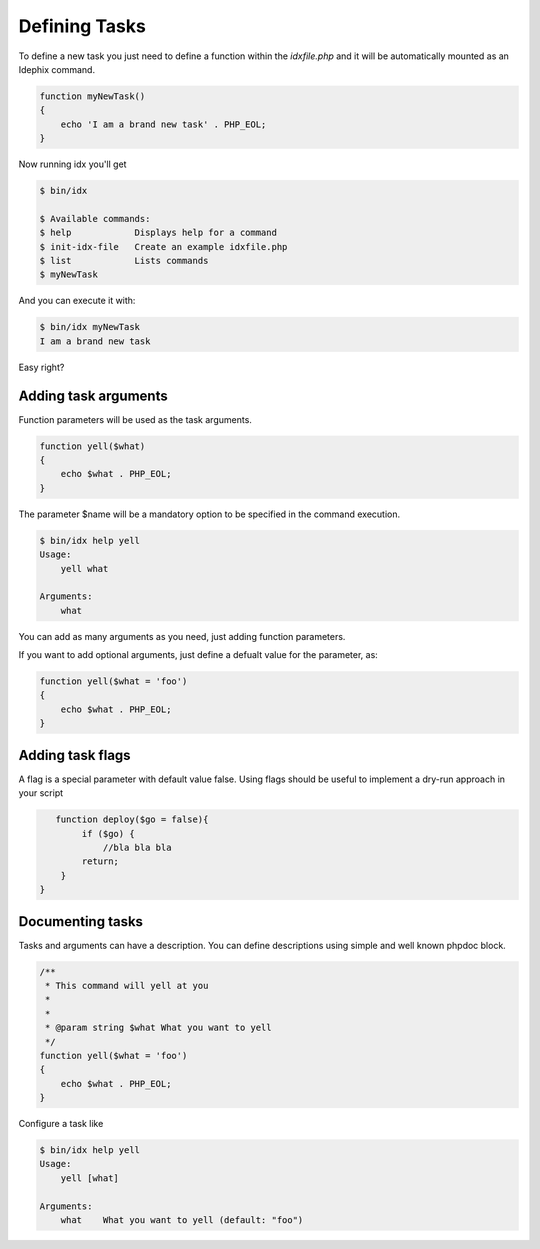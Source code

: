 .. _writing_tasks:

Defining Tasks
==============

To define a new task you just need to define a function within the `idxfile.php` and
it will be automatically mounted as an Idephix command.

.. code-block:: php

    function myNewTask()
    {
        echo 'I am a brand new task' . PHP_EOL;
    }

Now running idx you'll get

.. code-block:: bash

    $ bin/idx

    $ Available commands:
    $ help            Displays help for a command
    $ init-idx-file   Create an example idxfile.php
    $ list            Lists commands
    $ myNewTask

And you can execute it with:

.. code-block:: bash

    $ bin/idx myNewTask
    I am a brand new task

Easy right?

Adding task arguments
---------------------

Function parameters will be used as the task arguments.

.. code-block:: php

    function yell($what)
    {
        echo $what . PHP_EOL;
    }

The parameter $name will be a mandatory option to be specified in the command execution.

.. code-block:: bash

    $ bin/idx help yell
    Usage:
        yell what

    Arguments:
        what

You can add as many arguments as you need, just adding function parameters.

If you want to add optional arguments, just define a defualt value for the
parameter, as:

.. code-block:: php

    function yell($what = 'foo')
    {
        echo $what . PHP_EOL;
    }

Adding task flags
-----------------

A flag is a special parameter with default value false.
Using flags should be useful to implement a dry-run approach in your script

.. code-block:: php

    function deploy($go = false){
         if ($go) {
             //bla bla bla
         return;
     }
 }

Documenting tasks
-----------------

Tasks and arguments can have a description. You can define descriptions using
simple and well known phpdoc block.

.. code-block:: php

    /**
     * This command will yell at you
     *
     *
     * @param string $what What you want to yell
     */
    function yell($what = 'foo')
    {
        echo $what . PHP_EOL;
    }

Configure a task like

.. code-block:: bash

    $ bin/idx help yell
    Usage:
        yell [what]

    Arguments:
        what    What you want to yell (default: "foo")